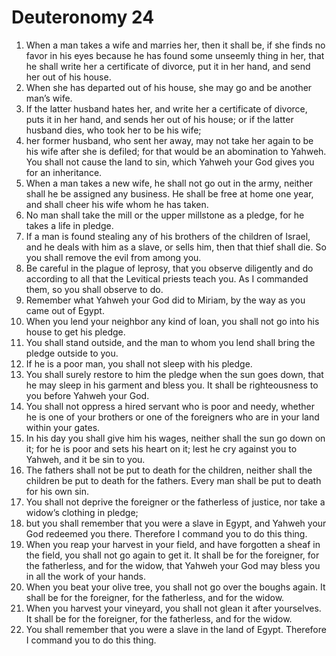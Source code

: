 ﻿
* Deuteronomy 24
1. When a man takes a wife and marries her, then it shall be, if she finds no favor in his eyes because he has found some unseemly thing in her, that he shall write her a certificate of divorce, put it in her hand, and send her out of his house. 
2. When she has departed out of his house, she may go and be another man’s wife. 
3. If the latter husband hates her, and write her a certificate of divorce, puts it in her hand, and sends her out of his house; or if the latter husband dies, who took her to be his wife; 
4. her former husband, who sent her away, may not take her again to be his wife after she is defiled; for that would be an abomination to Yahweh. You shall not cause the land to sin, which Yahweh your God gives you for an inheritance. 
5. When a man takes a new wife, he shall not go out in the army, neither shall he be assigned any business. He shall be free at home one year, and shall cheer his wife whom he has taken. 
6. No man shall take the mill or the upper millstone as a pledge, for he takes a life in pledge. 
7. If a man is found stealing any of his brothers of the children of Israel, and he deals with him as a slave, or sells him, then that thief shall die. So you shall remove the evil from among you. 
8. Be careful in the plague of leprosy, that you observe diligently and do according to all that the Levitical priests teach you. As I commanded them, so you shall observe to do. 
9. Remember what Yahweh your God did to Miriam, by the way as you came out of Egypt. 
10. When you lend your neighbor any kind of loan, you shall not go into his house to get his pledge. 
11. You shall stand outside, and the man to whom you lend shall bring the pledge outside to you. 
12. If he is a poor man, you shall not sleep with his pledge. 
13. You shall surely restore to him the pledge when the sun goes down, that he may sleep in his garment and bless you. It shall be righteousness to you before Yahweh your God. 
14. You shall not oppress a hired servant who is poor and needy, whether he is one of your brothers or one of the foreigners who are in your land within your gates. 
15. In his day you shall give him his wages, neither shall the sun go down on it; for he is poor and sets his heart on it; lest he cry against you to Yahweh, and it be sin to you. 
16. The fathers shall not be put to death for the children, neither shall the children be put to death for the fathers. Every man shall be put to death for his own sin. 
17. You shall not deprive the foreigner or the fatherless of justice, nor take a widow’s clothing in pledge; 
18. but you shall remember that you were a slave in Egypt, and Yahweh your God redeemed you there. Therefore I command you to do this thing. 
19. When you reap your harvest in your field, and have forgotten a sheaf in the field, you shall not go again to get it. It shall be for the foreigner, for the fatherless, and for the widow, that Yahweh your God may bless you in all the work of your hands. 
20. When you beat your olive tree, you shall not go over the boughs again. It shall be for the foreigner, for the fatherless, and for the widow. 
21. When you harvest your vineyard, you shall not glean it after yourselves. It shall be for the foreigner, for the fatherless, and for the widow. 
22. You shall remember that you were a slave in the land of Egypt. Therefore I command you to do this thing. 
